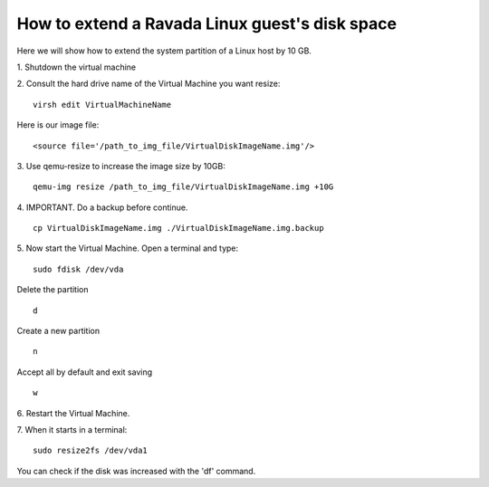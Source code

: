How to extend a Ravada Linux guest's disk space
========================================================

Here we will show how to extend the system partition of a Linux host by 10 GB.

1. Shutdown the virtual machine
::

2. Consult the hard drive name of the Virtual Machine you want resize:
::
  virsh edit VirtualMachineName

Here is our image file:
::

  <source file='/path_to_img_file/VirtualDiskImageName.img'/>


3. Use qemu-resize to increase the image size by 10GB:
::
  qemu-img resize /path_to_img_file/VirtualDiskImageName.img +10G

4. IMPORTANT. Do a backup before continue.
::
  cp VirtualDiskImageName.img ./VirtualDiskImageName.img.backup

5. Now start the Virtual Machine. Open a terminal and type:
::
  sudo fdisk /dev/vda
  
Delete the partition
::
  d
Create a new partition
::
  n
Accept all by default and exit saving
::
  w

6. Restart the Virtual Machine.
::

7. When it starts in a terminal:
::
  sudo resize2fs /dev/vda1

You can check if the disk was increased with the 'df' command.
::
 
